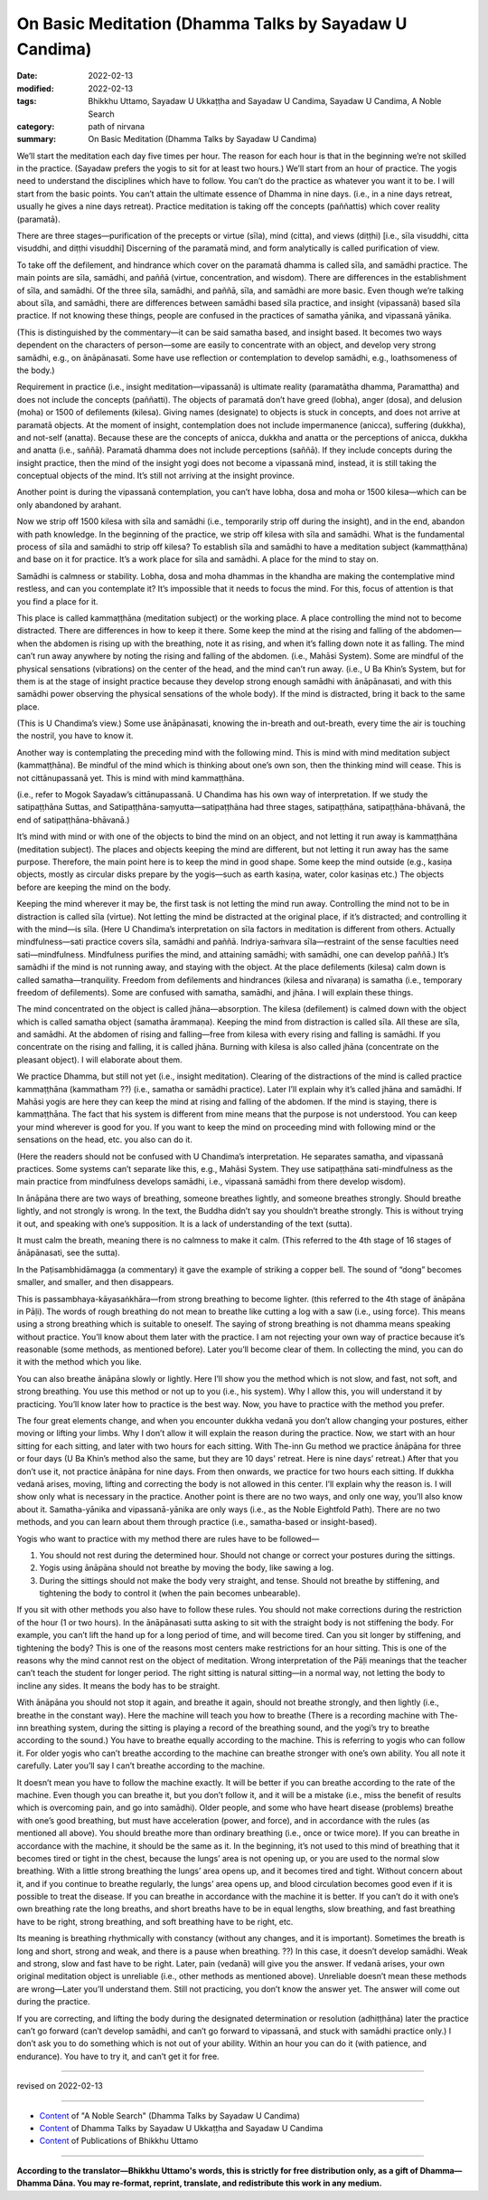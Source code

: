==========================================================
On Basic Meditation (Dhamma Talks by Sayadaw U Candima)
==========================================================

:date: 2022-02-13
:modified: 2022-02-13
:tags: Bhikkhu Uttamo, Sayadaw U Ukkaṭṭha and Sayadaw U Candima, Sayadaw U Candima, A Noble Search
:category: path of nirvana
:summary: On Basic Meditation (Dhamma Talks by Sayadaw U Candima)

We’ll start the meditation each day five times per hour. The reason for each hour is that in the beginning we’re not skilled in the practice. (Sayadaw prefers the yogis to sit for at least two hours.) We’ll start from an hour of practice. The yogis need to understand the disciplines which have to follow. You can’t do the practice as whatever you want it to be. I will start from the basic points. You can’t attain the ultimate essence of Dhamma in nine days. (i.e., in a nine days retreat, usually he gives a nine days retreat). Practice meditation is taking off the concepts (paññattis) which cover reality (paramatā). 

There are three stages—purification of the precepts or virtue (sīla), mind (citta), and views (diṭṭhi) [i.e., sīla visuddhi, citta visuddhi, and diṭṭhi visuddhi] Discerning of the paramatā mind, and form analytically is called purification of view. 

To take off the defilement, and hindrance which cover on the paramatā dhamma is called sīla, and samādhi practice. The main points are sīla, samādhi, and paññā (virtue, concentration, and wisdom). There are differences in the establishment of sīla, and samādhi. Of the three sīla, samādhi, and paññā, sīla, and samādhi are more basic. Even though we’re talking about sīla, and samādhi, there are differences between samādhi based sīla practice, and insight (vipassanā) based sīla practice. If not knowing these things, people are confused in the practices of samatha yānika, and vipassanā yānika. 

(This is distinguished by the commentary—it can be said samatha based, and insight based. It becomes two ways dependent on the characters of person—some are easily to concentrate with an object, and develop very strong samādhi, e.g., on ānāpānasati. Some have use reflection or contemplation to develop samādhi, e.g., loathsomeness of the body.) 

Requirement in practice (i.e., insight meditation—vipassanā) is ultimate reality (paramatātha dhamma, Paramattha) and does not include the concepts (paññatti). The objects of paramatā don’t have greed (lobha), anger (dosa), and delusion (moha) or 1500 of defilements (kilesa). Giving names (designate) to objects is stuck in concepts, and does not arrive at paramatā objects. At the moment of insight, contemplation does not include impermanence (anicca), suffering (dukkha), and not-self (anatta). Because these are the concepts of anicca, dukkha and anatta or the perceptions of anicca, dukkha and anatta (i.e., saññā). Paramatā dhamma does not include perceptions (saññā). If they include concepts during the insight practice, then the mind of the insight yogi does not become a vipassanā mind, instead, it is still taking the conceptual objects of the mind. It’s still not arriving at the insight province.

Another point is during the vipassanā contemplation, you can’t have lobha, dosa and moha or 1500 kilesa—which can be only abandoned by arahant.

Now we strip off 1500 kilesa with sīla and samādhi (i.e., temporarily strip off during the insight), and in the end, abandon with path knowledge. In the beginning of the practice, we strip off kilesa with sīla and samādhi. What is the fundamental process of sīla and samādhi to strip off kilesa? To establish sīla and samādhi to have a meditation subject (kammaṭṭhāna) and base on it for practice. It’s a work place for sīla and samādhi. A place for the mind to stay on.

Samādhi is calmness or stability. Lobha, dosa and moha dhammas in the khandha are making the contemplative mind restless, and can you contemplate it? It’s impossible that it needs to focus the mind. For this, focus of attention is that you find a place for it.

This place is called kammaṭṭhāna (meditation subject) or the working place. A place controlling the mind not to become distracted. There are differences in how to keep it there. Some keep the mind at the rising and falling of the abdomen—when the abdomen is rising up with the breathing, note it as rising, and when it’s falling down note it as falling. The mind can’t run away anywhere by noting the rising and falling of the abdomen. (i.e., Mahāsi System). Some are mindful of the physical sensations (vibrations) on the center of the head, and the mind can’t run away. (i.e., U Ba Khin’s System, but for them is at the stage of insight practice because they develop strong enough samādhi with ānāpānasati, and with this samādhi power observing the physical sensations of the whole body). If the mind is distracted, bring it back to the same place. 

(This is U Chandima’s view.) Some use ānāpānasati, knowing the in-breath and out-breath, every time the air is touching the nostril, you have to know it.

Another way is contemplating the preceding mind with the following mind. This is mind with mind meditation subject (kammaṭṭhāna). Be mindful of the mind which is thinking about one’s own son, then the thinking mind will cease. This is not cittānupassanā yet. This is mind with mind kammaṭṭhāna. 

(i.e., refer to Mogok Sayadaw’s cittānupassanā. U Chandima has his own way of interpretation. If we study the satipaṭṭhāna Suttas, and Satipaṭṭhāna-saṃyutta—satipaṭṭhāna had three stages, satipaṭṭhāna, satipaṭṭhāna-bhāvanā, the end of satipaṭṭhāna-bhāvanā.) 

It’s mind with mind or with one of the objects to bind the mind on an object, and not letting it run away is kammaṭṭhāna (meditation subject). The places and objects keeping the mind are different, but not letting it run away has the same purpose. Therefore, the main point here is to keep the mind in good shape. Some keep the mind outside (e.g., kasiṇa objects, mostly as circular disks prepare by the yogis—such as earth kasiṇa, water, color kasiṇas etc.) The objects before are keeping the mind on the body. 

Keeping the mind wherever it may be, the first task is not letting the mind run away. Controlling the mind not to be in distraction is called sīla (virtue). Not letting the mind be distracted at the original place, if it’s distracted; and controlling it with the mind—is sīla. (Here U Chandima’s interpretation on sīla factors in meditation is different from others. Actually mindfulness—sati practice covers sīla, samādhi and paññā. Indriya-saṁvara sīla—restraint of the sense faculties need sati—mindfulness. Mindfulness purifies the mind, and attaining samādhi; with samādhi, one can develop paññā.) It’s samādhi if the mind is not running away, and staying with the object. At the place defilements (kilesa) calm down is called samatha—tranquility. Freedom from defilements and hindrances (kilesa and nīvaraṇa) is samatha (i.e., temporary freedom of defilements). Some are confused with samatha, samādhi, and jhāna. I will explain these things. 

The mind concentrated on the object is called jhāna—absorption. The kilesa (defilement) is calmed down with the object which is called samatha object (samatha ārammaṇa). Keeping the mind from distraction is called sīla. All these are sīla, and samādhi. At the abdomen of rising and falling—free from kilesa with every rising and falling is samādhi. If you concentrate on the rising and falling, it is called jhāna. Burning with kilesa is also called jhāna (concentrate on the pleasant object). I will elaborate about them.

We practice Dhamma, but still not yet (i.e., insight meditation). Clearing of the distractions of the mind is called practice kammaṭṭhāna (kammatham ??) (i.e., samatha or samādhi practice). Later I’ll explain why it’s called jhāna and samādhi. If Mahāsi yogis are here they can keep the mind at rising and falling of the abdomen. If the mind is staying, there is kammaṭṭhāna. The fact that his system is different from mine means that the purpose is not understood. You can keep your mind wherever is good for you. If you want to keep the mind on proceeding mind with following mind or the sensations on the head, etc. you also can do it. 

(Here the readers should not be confused with U Chandima’s interpretation. He separates samatha, and vipassanā practices. Some systems can’t separate like this, e.g., Mahāsi System. They use satipaṭṭhāna sati-mindfulness as the main practice from mindfulness develops samādhi, i.e., vipassanā samādhi from there develop wisdom).

In ānāpāna there are two ways of breathing, someone breathes lightly, and someone breathes strongly. Should breathe lightly, and not strongly is wrong. In the text, the Buddha didn’t say you shouldn’t breathe strongly. This is without trying it out, and speaking with one’s supposition. It is a lack of understanding of the text (sutta).

It must calm the breath, meaning there is no calmness to make it calm.  (This referred to the 4th stage of 16 stages of ānāpānasati, see the sutta). 

In the Paṭisambhidāmagga (a commentary) it gave the example of striking a copper bell. The sound of “dong” becomes smaller, and smaller, and then disappears. 

This is passambhaya-kāyasaṅkhāra—from strong breathing to become lighter. (this referred to the 4th stage of ānāpāna in Pāḷi). The words of rough breathing do not mean to breathe like cutting a log with a saw (i.e., using force). This means using a strong breathing which is suitable to oneself. The saying of strong breathing is not dhamma means speaking without practice. You’ll know about them later with the practice. I am not rejecting your own way of practice because it’s reasonable (some methods, as mentioned before). Later you’ll become clear of them. In collecting the mind, you can do it with the method which you like. 

You can also breathe ānāpāna slowly or lightly. Here I’ll show you the method which is not slow, and fast, not soft, and strong breathing. You use this method or not up to you (i.e., his system). Why I allow this, you will understand it by practicing. You’ll know later how to practice is the best way. Now, you have to practice with the method you prefer.

The four great elements change, and when you encounter dukkha vedanā you don’t allow changing your postures, either moving or lifting your limbs. Why I don’t allow it will explain the reason during the practice. Now, we start with an hour sitting for each sitting, and later with two hours for each sitting. With The-inn Gu method we practice ānāpāna for three or four days (U Ba Khin’s method also the same, but they are 10 days' retreat. Here is nine days’ retreat.) After that you don’t use it, not practice ānāpāna for nine days. From then onwards, we practice for two hours each sitting. If dukkha vedanā arises, moving, lifting and correcting the body is not allowed in this center. I’ll explain why the reason is. I will show only what is necessary in the practice. Another point is there are no two ways, and only one way, you’ll also know about it. Samatha-yānika and vipassanā-yānika are only ways (i.e., as the Noble Eightfold Path). There are no two methods, and you can learn about them through practice (i.e., samatha-based or insight-based). 

Yogis who want to practice with my method there are rules have to be followed—

1. You should not rest during the determined hour. Should not change or correct your postures during the sittings.

2. Yogis using ānāpāna should not breathe by moving the body, like sawing a log.

3. During the sittings should not make the body very straight, and tense. Should not breathe by stiffening, and tightening the body to control it (when the pain becomes unbearable).

If you sit with other methods you also have to follow these rules. You should not make corrections during the restriction of the hour (1 or two hours). In the ānāpānasati sutta asking to sit with the straight body is not stiffening the body. For example, you can’t lift the hand up for a long period of time, and will become tired. Can you sit longer by stiffening, and tightening the body? This is one of the reasons most centers make restrictions for an hour sitting. This is one of the reasons why the mind cannot rest on the object of meditation. Wrong interpretation of the Pāḷi meanings that the teacher can’t teach the student for longer period. The right sitting is natural sitting—in a normal way, not letting the body to incline any sides. It means the body has to be straight. 

With ānāpāna you should not stop it again, and breathe it again, should not breathe strongly, and then lightly (i.e., breathe in the constant way). Here the machine will teach you how to breathe (There is a recording machine with The-inn breathing system, during the sitting is playing a record of the breathing sound, and the yogi’s try to breathe according to the sound.) You have to breathe equally according to the machine. This is referring to yogis who can follow it. For older yogis who can’t breathe according to the machine can breathe stronger with one’s own ability. You all note it carefully. Later you’ll say I can’t breathe according to the machine. 

It doesn’t mean you have to follow the machine exactly. It will be better if you can breathe according to the rate of the machine. Even though you can breathe it, but you don’t follow it, and it will be a mistake (i.e., miss the benefit of results which is overcoming pain, and go into samādhi). Older people, and some who have heart disease (problems) breathe with one’s good breathing, but must have acceleration (power, and force), and in accordance with the rules (as mentioned all above). You should breathe more than ordinary breathing (i.e., once or twice more). If you can breathe in accordance with the machine, it should be the same as it. In the beginning, it’s not used to this mind of breathing that it becomes tired or tight in the chest, because the lungs’ area is not opening up, or you are used to the normal slow breathing. With a little strong breathing the lungs’ area opens up, and it becomes tired and tight. Without concern about it, and if you continue to breathe regularly, the lungs’ area opens up, and blood circulation becomes good even if it is possible to treat the disease. If you can breathe in accordance with the machine it is better. If you can’t do it with one’s own breathing rate the long breaths, and short breaths have to be in equal lengths, slow breathing, and fast breathing have to be right, strong breathing, and soft breathing have to be right, etc. 

Its meaning is breathing rhythmically with constancy (without any changes, and it is important). Sometimes the breath is long and short, strong and weak, and there is a pause when breathing. ??) In this case, it doesn’t develop samādhi. Weak and strong, slow and fast have to be right. Later, pain (vedanā) will give you the answer. If vedanā arises, your own original meditation object is unreliable (i.e., other methods as mentioned above). Unreliable doesn’t mean these methods are wrong—Later you’ll understand them. Still not practicing, you don’t know the answer yet. The answer will come out during the practice. 

If you are correcting, and lifting the body during the designated determination or resolution (adhiṭṭhāna) later the practice can’t go forward (can’t develop samādhi, and can’t go forward to vipassanā, and stuck with samādhi practice only.) I don’t ask you to do something which is not out of your ability. Within an hour you can do it (with patience, and endurance). You have to try it, and can’t get it for free. 

------

revised on 2022-02-13

------

- `Content <{filename}content-of-dhamma-talks-by-candima-sayadaw%zh.rst>`__ of "A Noble Search" (Dhamma Talks by Sayadaw U Candima)

- `Content <{filename}content-of-dhamma-talks-by-ukkattha-and-candima-sayadaw%zh.rst>`__ of Dhamma Talks by Sayadaw U Ukkaṭṭha and Sayadaw U Candima

- `Content <{filename}../publication-of-ven-uttamo%zh.rst>`__ of Publications of Bhikkhu Uttamo

------

**According to the translator—Bhikkhu Uttamo's words, this is strictly for free distribution only, as a gift of Dhamma—Dhamma Dāna. You may re-format, reprint, translate, and redistribute this work in any medium.**

..
  2022-02-13 create rst
